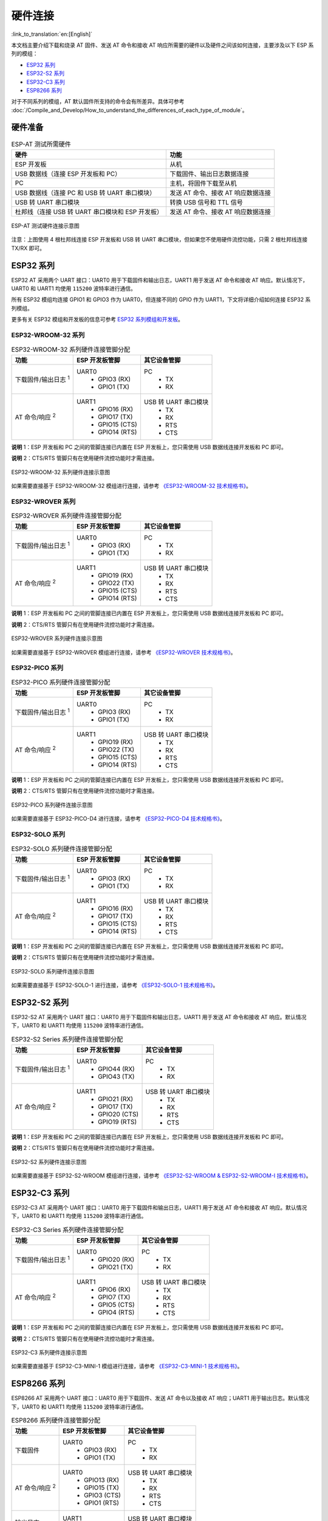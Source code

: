 硬件连接
========

:link_to_translation:`en:[English]`

本文档主要介绍下载和烧录 AT 固件、发送 AT 命令和接收 AT 响应所需要的硬件以及硬件之间该如何连接，主要涉及以下 ESP 系列的模组：

- `ESP32 系列`_
- `ESP32-S2 系列`_
- `ESP32-C3 系列`_
- `ESP8266 系列`_

对于不同系列的模组，AT 默认固件所支持的命令会有所差异。具体可参考 :doc:`/Compile_and_Develop/How_to_understand_the_differences_of_each_type_of_module`。

硬件准备
------------

.. list-table:: ESP-AT 测试所需硬件
   :header-rows: 1

   * - 硬件
     - 功能
   * - ESP 开发板
     - 从机
   * - USB 数据线（连接 ESP 开发板和 PC）
     - 下载固件、输出日志数据连接
   * - PC
     - 主机，将固件下载至从机
   * - USB 数据线（连接 PC 和 USB 转 UART 串口模块）
     - 发送 AT 命令、接收 AT 响应数据连接
   * - USB 转 UART 串口模块
     - 转换 USB 信号和 TTL 信号
   * - 杜邦线（连接 USB 转 UART 串口模块和 ESP 开发板）
     - 发送 AT 命令、接收 AT 响应数据连接

.. figure:: ../../_static/hw-connection-what-you-need.png
   :align: center
   :alt: ESP-AT 测试硬件连接示意图
   :figclass: align-center

   ESP-AT 测试硬件连接示意图

注意：上图使用 4 根杜邦线连接 ESP 开发板和 USB 转 UART 串口模块，但如果您不使用硬件流控功能，只需 2 根杜邦线连接 TX/RX 即可。

ESP32 系列
-------------

ESP32 AT 采用两个 UART 接口：UART0 用于下载固件和输出日志，UART1 用于发送 AT 命令和接收 AT 响应。默认情况下，UART0 和 UART1 均使用 ``115200`` 波特率进行通信。

所有 ESP32 模组均连接 GPIO1 和 GPIO3 作为 UART0，但连接不同的 GPIO 作为 UART1，下文将详细介绍如何连接 ESP32 系列模组。

更多有关 ESP32 模组和开发板的信息可参考 `ESP32 系列模组和开发板 <https://docs.espressif.com/projects/esp-idf/zh_CN/stable/hw-reference/modules-and-boards.html>`_。

ESP32-WROOM-32 系列
^^^^^^^^^^^^^^^^^^^^^^

.. list-table:: ESP32-WROOM-32 系列硬件连接管脚分配
   :header-rows: 1

   * - 功能
     - ESP 开发板管脚
     - 其它设备管脚
   * - 下载固件/输出日志 :sup:`1`
     - UART0
         * GPIO3 (RX)
         * GPIO1 (TX)
     - PC
         * TX
         * RX
   * - AT 命令/响应 :sup:`2`
     - UART1
         * GPIO16 (RX)
         * GPIO17 (TX)
         * GPIO15 (CTS)
         * GPIO14 (RTS)
     - USB 转 UART 串口模块
         * TX
         * RX
         * RTS
         * CTS

**说明** 1：ESP 开发板和 PC 之间的管脚连接已内置在 ESP 开发板上，您只需使用 USB 数据线连接开发板和 PC 即可。

**说明** 2：CTS/RTS 管脚只有在使用硬件流控功能时才需连接。

.. figure:: ../../_static/esp32-wroom-hw-connection.png
   :align: center
   :alt: ESP32-WROOM-32 系列硬件连接示意图
   :figclass: align-center

   ESP32-WROOM-32 系列硬件连接示意图

如果需要直接基于 ESP32-WROOM-32 模组进行连接，请参考 `《ESP32-WROOM-32 技术规格书》 <https://www.espressif.com/sites/default/files/documentation/esp32_wrover_datasheet_cn.pdf>`_。

ESP32-WROVER 系列
^^^^^^^^^^^^^^^^^^^^^^^^
.. list-table:: ESP32-WROVER 系列硬件连接管脚分配
   :header-rows: 1

   * - 功能
     - ESP 开发板管脚
     - 其它设备管脚
   * - 下载固件/输出日志 :sup:`1`
     - UART0
         * GPIO3 (RX)
         * GPIO1 (TX)
     - PC
         * TX
         * RX
   * - AT 命令/响应 :sup:`2`
     - UART1
         * GPIO19 (RX)
         * GPIO22 (TX)
         * GPIO15 (CTS)
         * GPIO14 (RTS)
     - USB 转 UART 串口模块
         * TX
         * RX
         * RTS
         * CTS

**说明** 1：ESP 开发板和 PC 之间的管脚连接已内置在 ESP 开发板上，您只需使用 USB 数据线连接开发板和 PC 即可。

**说明** 2：CTS/RTS 管脚只有在使用硬件流控功能时才需连接。

.. figure:: ../../_static/esp32-wrover-hw-connection.png
   :align: center
   :alt: ESP32-WROVER 系列硬件连接示意图
   :figclass: align-center

   ESP32-WROVER 系列硬件连接示意图

如果需要直接基于 ESP32-WROVER 模组进行连接，请参考 `《ESP32-WROVER 技术规格书》 <https://www.espressif.com/sites/default/files/documentation/esp32_wrover_datasheet_cn.pdf>`_。

ESP32-PICO 系列
^^^^^^^^^^^^^^^^^^

.. list-table:: ESP32-PICO 系列硬件连接管脚分配
   :header-rows: 1

   * - 功能
     - ESP 开发板管脚
     - 其它设备管脚
   * - 下载固件/输出日志 :sup:`1`
     - UART0
         * GPIO3 (RX)
         * GPIO1 (TX)
     - PC
         * TX
         * RX
   * - AT 命令/响应 :sup:`2`
     - UART1
         * GPIO19 (RX)
         * GPIO22 (TX)
         * GPIO15 (CTS)
         * GPIO14 (RTS)
     - USB 转 UART 串口模块
         * TX
         * RX
         * RTS
         * CTS

**说明** 1：ESP 开发板和 PC 之间的管脚连接已内置在 ESP 开发板上，您只需使用 USB 数据线连接开发板和 PC 即可。

**说明** 2：CTS/RTS 管脚只有在使用硬件流控功能时才需连接。

.. figure:: ../../_static/esp32-pico-hw-connection.png
   :align: center
   :alt: ESP32-PICO 系列硬件连接示意图
   :figclass: align-center

   ESP32-PICO 系列硬件连接示意图

如果需要直接基于 ESP32-PICO-D4 进行连接，请参考 `《ESP32-PICO-D4 技术规格书》 <https://www.espressif.com/sites/default/files/documentation/esp32-pico-d4_datasheet_cn.pdf>`_。

ESP32-SOLO 系列
^^^^^^^^^^^^^^^^^^

.. list-table:: ESP32-SOLO 系列硬件连接管脚分配
   :header-rows: 1

   * - 功能
     - ESP 开发板管脚
     - 其它设备管脚
   * - 下载固件/输出日志 :sup:`1`
     - UART0
         * GPIO3 (RX)
         * GPIO1 (TX)
     - PC
         * TX
         * RX
   * - AT 命令/响应 :sup:`2`
     - UART1
         * GPIO16 (RX)
         * GPIO17 (TX)
         * GPIO15 (CTS)
         * GPIO14 (RTS)
     - USB 转 UART 串口模块
         * TX
         * RX
         * RTS
         * CTS

**说明** 1：ESP 开发板和 PC 之间的管脚连接已内置在 ESP 开发板上，您只需使用 USB 数据线连接开发板和 PC 即可。

**说明** 2：CTS/RTS 管脚只有在使用硬件流控功能时才需连接。

.. figure:: ../../_static/esp32-solo-hw-connection.png
   :align: center
   :alt: ESP32-SOLO 系列硬件连接示意图
   :figclass: align-center

   ESP32-SOLO 系列硬件连接示意图

如果需要直接基于 ESP32-SOLO-1 进行连接，请参考 `《ESP32-SOLO-1 技术规格书》 <https://www.espressif.com/sites/default/files/documentation/esp32-solo-1_datasheet_cn.pdf>`_。

ESP32-S2 系列
----------------

ESP32-S2 AT 采用两个 UART 接口：UART0 用于下载固件和输出日志，UART1 用于发送 AT 命令和接收 AT 响应。默认情况下，UART0 和 UART1 均使用 ``115200`` 波特率进行通信。

.. list-table:: ESP32-S2 Series 系列硬件连接管脚分配
   :header-rows: 1

   * - 功能
     - ESP 开发板管脚
     - 其它设备管脚
   * - 下载固件/输出日志 :sup:`1`
     - UART0
         * GPIO44 (RX)
         * GPIO43 (TX)
     - PC
         * TX
         * RX
   * - AT 命令/响应 :sup:`2`
     - UART1
         * GPIO21 (RX)
         * GPIO17 (TX)
         * GPIO20 (CTS)
         * GPIO19 (RTS)
     - USB 转 UART 串口模块
         * TX
         * RX
         * RTS
         * CTS

**说明** 1：ESP 开发板和 PC 之间的管脚连接已内置在 ESP 开发板上，您只需使用 USB 数据线连接开发板和 PC 即可。

**说明** 2：CTS/RTS 管脚只有在使用硬件流控功能时才需连接。

.. figure:: ../../_static/esp32-s2-hw-connection.png
   :align: center
   :alt: ESP32-S2 系列硬件连接示意图
   :figclass: align-center

   ESP32-S2 系列硬件连接示意图

如果需要直接基于 ESP32-S2-WROOM 模组进行连接，请参考 `《ESP32-S2-WROOM & ESP32-S2-WROOM-I 技术规格书》 <https://www.espressif.com/sites/default/files/documentation/esp32-s2-wroom_esp32-s2-wroom-i_datasheet_cn.pdf>`_。

ESP32-C3 系列
----------------

ESP32-C3 AT 采用两个 UART 接口：UART0 用于下载固件和输出日志，UART1 用于发送 AT 命令和接收 AT 响应。默认情况下，UART0 和 UART1 均使用 ``115200`` 波特率进行通信。

.. list-table:: ESP32-C3 Series 系列硬件连接管脚分配
   :header-rows: 1

   * - 功能
     - ESP 开发板管脚
     - 其它设备管脚
   * - 下载固件/输出日志 :sup:`1`
     - UART0
         * GPIO20 (RX)
         * GPIO21 (TX)
     - PC
         * TX
         * RX
   * - AT 命令/响应 :sup:`2`
     - UART1
         * GPIO6 (RX)
         * GPIO7 (TX)
         * GPIO5 (CTS)
         * GPIO4 (RTS)
     - USB 转 UART 串口模块
         * TX
         * RX
         * RTS
         * CTS

**说明** 1：ESP 开发板和 PC 之间的管脚连接已内置在 ESP 开发板上，您只需使用 USB 数据线连接开发板和 PC 即可。

**说明** 2：CTS/RTS 管脚只有在使用硬件流控功能时才需连接。

.. figure:: ../../_static/esp32-c3-hw-connection.png
   :align: center
   :alt: ESP32-C3 系列硬件连接示意图
   :figclass: align-center

   ESP32-C3 系列硬件连接示意图

如果需要直接基于 ESP32­-C3-­MINI-­1 模组进行连接，请参考 `《ESP32­-C3-­MINI-­1 技术规格书》 <https://www.espressif.com/sites/default/files/documentation/esp32-c3-mini-1_datasheet_cn.pdf>`_。

ESP8266 系列
---------------

ESP8266 AT 采用两个 UART 接口：UART0 用于下载固件、发送 AT 命令以及接收 AT 响应；UART1 用于输出日志。默认情况下，UART0 和 UART1 均使用 ``115200`` 波特率进行通信。

.. list-table:: ESP8266 系列硬件连接管脚分配
   :header-rows: 1

   * - 功能
     - ESP 开发板管脚
     - 其它设备管脚
   * - 下载固件
     - UART0
         * GPIO3 (RX)
         * GPIO1 (TX)
     - PC
         * TX
         * RX
   * - AT 命令/响应 :sup:`2`
     - UART0
         * GPIO13 (RX)
         * GPIO15 (TX)
         * GPIO3 (CTS)
         * GPIO1 (RTS)
     - USB 转 UART 串口模块
         * TX
         * RX
         * RTS
         * CTS 
   * - 输出日志
     - UART1
         * GPIO2 (TX)
     - USB 转 UART 串口模块
         * RX

**说明** 1：ESP 开发板和 PC 之间的管脚连接已内置在 ESP 开发板上，您只需使用 USB 数据线连接开发板和 PC 即可。

**说明** 2：CTS/RTS 管脚只有在使用硬件流控功能时才需连接。

.. figure:: ../../_static/esp8266-hw-connection.png
    :align: center
    :alt: ESP8266 系列硬件连接示意图
    :figclass: align-center

    ESP8266 系列硬件连接示意图

.. 注意::

    默认配置下，基于 ESP8266_RTOS_SDK 的 ESP-WROOM-02 AT 固件具有 swap 功能，会将 RX/TX 与 CTS/RTS 进行交换。若想使用硬件流控功能，您需要断开 UART1, 从 ESP 开发板拆焊 CP2102N 芯片，并将开发板与 USB 转 UART 串口模块的 3.3 V 和 GND 相连进行供电。

如果需要直接基于 ESP-WROOM-02 或 ESP-WROOM-02D/02U 模组进行连接, 请参考 `《ESP-WROOM-02 技术规格书》 <https://www.espressif.com/sites/default/files/documentation/0c-esp-wroom-02_datasheet_cn.pdf>`_ 或 `《ESP-WROOM-02D/02U 技术规格书》 <https://www.espressif.com/sites/default/files/documentation/esp-wroom-02d_esp-wroom-02u_datasheet_cn.pdf>`_。

更多有关 ESP8266 模组的信息可参考 `ESP8266 文档 <https://www.espressif.com/zh-hans/products/socs/esp8266>`_。
